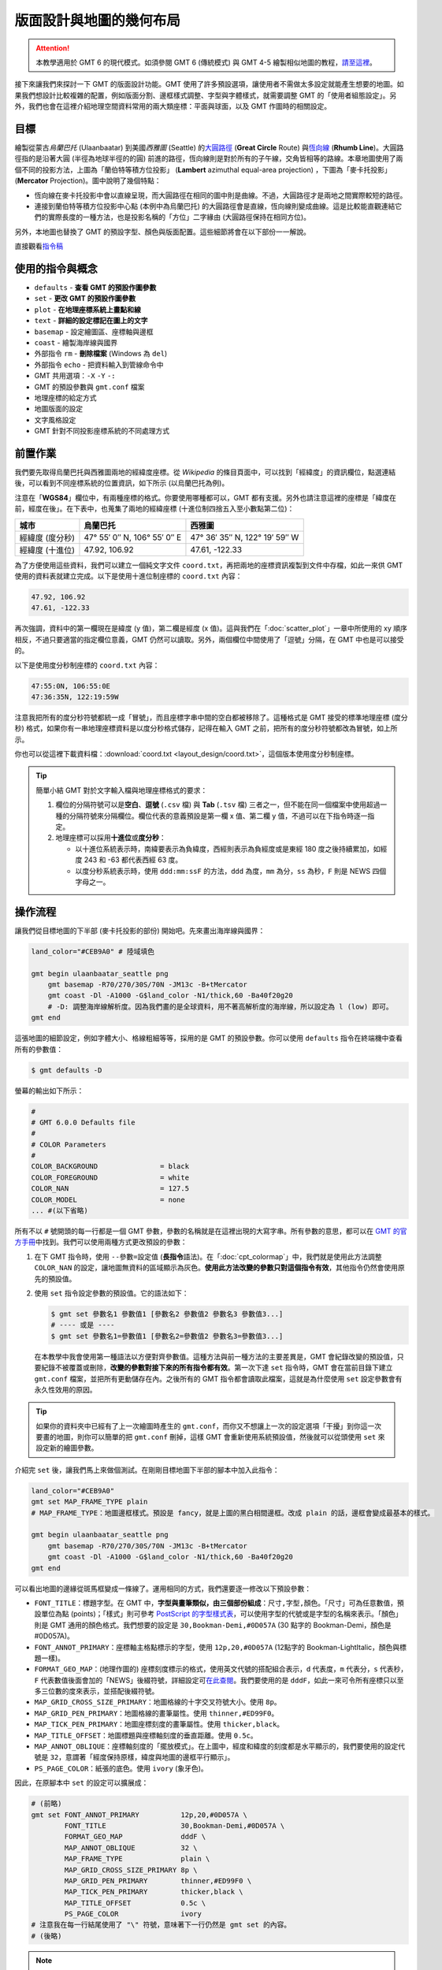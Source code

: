 ======================================
版面設計與地圖的幾何布局
======================================

.. attention::

    本教學適用於 GMT 6 的現代模式。如須參閱 GMT 6 (傳統模式) 與 GMT 4-5 繪製相似地圖的教程，\ `請至這裡 <layout_design_gmt5.html>`_。

接下來讓我們來探討一下 GMT 的版面設計功能。GMT 使用了許多預設選項，讓使用者不需做太多設定就能產生想要的地圖。如果我們想設計比較複雜的配置，例如版面分割、邊框樣式調整、字型與字體樣式，就需要調整 GMT 的「使用者組態設定」。另外，我們也會在這裡介紹地理空間資料常用的兩大類座標：平面與球面，以及 GMT 作圖時的相關設定。

目標
--------------------------------------
繪製從蒙古\ *烏蘭巴托* (Ulaanbaatar) 到美國\ *西雅圖* (Seattle) 的\ `大圓路徑 <https://en.wikipedia.org/wiki/Great-circle_distance>`_ (**Great Circle** Route) 與\ `恆向線 <https://en.wikipedia.org/wiki/Rhumb_line>`_ (**Rhumb Line**)。大圓路徑指的是沿著大圓 (半徑為地球半徑的的圓) 前進的路徑，恆向線則是對於所有的子午線，交角皆相等的路線。本章地圖使用了兩個不同的投影方法，上圖為「蘭伯特等積方位投影」 (**Lambert** azimuthal equal-area projection) ，下圖為「麥卡托投影」(**Mercator** Projection)。圖中說明了幾個特點：

- 恆向線在麥卡托投影中會以直線呈現，而大圓路徑在相同的圖中則是曲線。不過，大圓路徑才是兩地之間實際較短的路徑。
- 連接到蘭伯特等積方位投影中心點 (本例中為烏蘭巴托) 的大圓路徑會是直線，恆向線則變成曲線。這是比較能直觀連結它們的實際長度的一種方法，也是投影名稱的「方位」二字緣由 (大圓路徑保持在相同方位)。

另外，本地圖也替換了 GMT 的預設字型、顏色與版面配置。這些細節將會在以下部份一一解說。

.. _最終版地圖:

.. image:: layout_design/ulaanbaatar_seattle_gmt6.png
    :width: 800px
    :align: center

直接觀看\ `指令稿`_

使用的指令與概念
--------------------------------------
- ``defaults`` - **查看 GMT 的預設作圖參數**
- ``set`` - **更改 GMT 的預設作圖參數**
- ``plot`` - **在地理座標系統上畫點和線**
- ``text`` - **詳細的設定標記在圖上的文字**
- ``basemap`` - 設定繪圖區、座標軸與邊框
- ``coast`` - 繪製海岸線與國界
- 外部指令 ``rm`` - **刪除檔案** (Windows 為 ``del``)
- 外部指令 ``echo`` - 把資料輸入到管線命令中
- GMT 共用選項：``-X`` ``-Y`` ``-:``
- GMT 的預設參數與 ``gmt.conf`` 檔案
- 地理座標的給定方式
- 地圖版面的設定
- 文字風格設定
- GMT 針對不同投影座標系統的不同處理方式

.. ``project`` - **產生路徑座標**

前置作業
--------------------------------------
我們要先取得烏蘭巴托與西雅圖兩地的經緯度座標。從 *Wikipedia* 的條目頁面中，可以找到「經緯度」的資訊欄位，點選連結後，可以看到不同座標系統的位置資訊，如下所示 (以烏蘭巴托為例)。

.. image:: layout_design/layout_design_fig1.png
    :width: 1000px
    :align: center

注意在「\ **WGS84**\ 」欄位中，有兩種座標的格式。你要使用哪種都可以，GMT 都有支援。另外也請注意這裡的座標是「緯度在前，經度在後」。在下表中，也蒐集了兩地的經緯座標 (十進位制四捨五入至小數點第二位)：

=============== ============================== =================================
城市             烏蘭巴托                        西雅圖
=============== ============================== =================================
經緯度 (度分秒)   47° 55′ 0″ N, 106° 55′ 0″ E        47° 36′ 35″ N, 122° 19′ 59″ W
經緯度 (十進位)   47.92, 106.92                  47.61, -122.33
=============== ============================== =================================

為了方便使用這些資料，我們可以建立一個純文字文件 ``coord.txt``，再把兩地的座標資訊複製到文件中存檔，如此一來供 GMT 使用的資料表就建立完成。以下是使用十進位制座標的 ``coord.txt`` 內容：

.. code-block:: bash

    47.92, 106.92
    47.61, -122.33

再次強調，資料中的第一欄現在是緯度 (y 值)，第二欄是經度 (x 值)。這與我們在「\ :doc:`scatter_plot`\ 」一章中所使用的 xy 順序相反，不過只要適當的指定欄位意義，GMT 仍然可以讀取。另外，兩個欄位中間使用了「逗號」分隔，在 GMT 中也是可以接受的。

以下是使用度分秒制座標的 ``coord.txt`` 內容：

.. code-block:: bash

    47:55:0N, 106:55:0E
    47:36:35N, 122:19:59W

注意我把所有的度分秒符號都統一成「冒號」，而且座標字串中間的空白都被移除了。這種格式是 GMT 接受的標準地理座標 (度分秒) 格式，如果你有一串地理座標資料是以度分秒格式儲存，記得在輸入 GMT 之前，把所有的度分秒符號都改為冒號，如上所示。

你也可以從這裡下載資料檔：\ :download:`coord.txt <layout_design/coord.txt>`\，這個版本使用度分秒制座標。

.. tip::

    簡單小結 GMT 對於文字輸入檔與地理座標格式的要求：

    1. 欄位的分隔符號可以是\ **空白**\ 、\ **逗號** (``.csv`` 檔) 與 **Tab** (``.tsv`` 檔) 三者之一，但不能在同一個檔案中使用超過一種的分隔符號來分隔欄位。欄位代表的意義預設是第一欄 x 值、第二欄 y 值，不過可以在下指令時逐一指定。
    2. 地理座標可以採用\ **十進位**\ 或\ **度分秒**：

       - 以十進位系統表示時，南緯要表示為負緯度，西經則表示為負經度或是東經 180 度之後持續累加，如經度 243 和 -63 都代表西經 63 度。
       - 以度分秒系統表示時，使用 ``ddd:mm:ssF`` 的方法，``ddd`` 為度，``mm`` 為分，``ss`` 為秒，``F`` 則是 NEWS 四個字母之一。

操作流程
--------------------------------------

讓我們從目標地圖的下半部 (麥卡托投影的部份) 開始吧。先來畫出海岸線與國界：

.. code-block:: bash

    land_color="#CEB9A0" # 陸域填色

    gmt begin ulaanbaatar_seattle png
        gmt basemap -R70/270/30S/70N -JM13c -B+tMercator
        gmt coast -Dl -A1000 -G$land_color -N1/thick,60 -Ba40f20g20
        # -D: 調整海岸線解析度。因為我們畫的是全球資料，用不著高解析度的海岸線，所以設定為 l (low) 即可。
    gmt end

.. image:: layout_design/layout_design_gmt6_fig2.png
    :width: 1000px
    :align: center

這張地圖的細節設定，例如字體大小、格線粗細等等，採用的是 GMT 的預設參數。你可以使用 ``defaults`` 指令在終端機中查看所有的參數值：

.. code-block:: bash

    $ gmt defaults -D

螢幕的輸出如下所示：

.. code-block:: bash

    #
    # GMT 6.0.0 Defaults file
    #
    # COLOR Parameters
    #
    COLOR_BACKGROUND               = black
    COLOR_FOREGROUND               = white
    COLOR_NAN                      = 127.5
    COLOR_MODEL                    = none
    ... #(以下省略)

所有不以 ``#`` 號開頭的每一行都是一個 GMT 參數，參數的名稱就是在這裡出現的大寫字串。所有參數的意思，都可以在 `GMT 的官方手冊 <https://docs.generic-mapping-tools.org/6.0/gmt.conf.html>`_\ 中找到。我們可以使用兩種方式更改預設的參數：

1. 在下 GMT 指令時，使用 ``--參數=設定值`` (\ **長指令**\ 語法)。在「\ :doc:`cpt_colormap`\ 」中，我們就是使用此方法調整 ``COLOR_NAN`` 的設定，讓地圖無資料的區域顯示為灰色。**使用此方法改變的參數只對這個指令有效**，其他指令仍然會使用原先的預設值。

2. 使用 ``set`` 指令設定參數的預設值。它的語法如下：

   .. code-block:: bash

       $ gmt set 參數名1 參數值1 [參數名2 參數值2 參數名3 參數值3...]
       # ---- 或是 ----
       $ gmt set 參數名1=參數值1 [參數名2=參數值2 參數名3=參數值3...]

   在本教學中我會使用第一種語法以方便對齊參數值。這種方法與前一種方法的主要差異是，GMT 會紀錄改變的預設值，只要紀錄不被覆蓋或刪除，**改變的參數對接下來的所有指令都有效**。第一次下達 ``set`` 指令時，GMT 會在當前目錄下建立 ``gmt.conf`` 檔案，並把所有更動儲存在內。之後所有的 GMT 指令都會讀取此檔案，這就是為什麼使用 ``set`` 設定參數會有永久性效用的原因。


.. tip::

    如果你的資料夾中已經有了上一次繪圖時產生的 ``gmt.conf``，而你又不想讓上一次的設定選項「干擾」到你這一次要畫的地圖，則你可以簡單的把 ``gmt.conf`` 刪掉，這樣 GMT 會重新使用系統預設值，然後就可以從頭使用 ``set`` 來設定新的繪圖參數。


.. 在「\ :doc:`scatter_plot`\ 」一章中，我們已經介紹了如何使用 ``psxy -T`` 來設定腳本結尾。這裡我們可以沿用相同的概念，來設定腳本開頭。因此，整個腳本的基礎設計大概會是這樣：

..    # ==== 設定腳本的變數與參數 ====
..    out_ps="ulaanbaatar_seattle.ps"
..    其他設定......

..    # ==== 開門 (寫入 PS 檔頭) ====
..         # 因為只寫檔頭，所以 -R 和 -J 的設定並不重要，你可以隨意指定。
..    psxy -R0/1/0/1 -JX1c -T -K > $out_ps

..    # ==== 繪圖 ====
..    主要的繪圖指令......

..    # ==== 關門 (寫入 EOF) ====
..    psxy -R -J -O -T >> $out_ps

.. 在前面的章節中，我們會把 ``-P`` 加入第一個 GMT 指令中，以指定紙張採用直向排版。這裡我們要嘗試使用另一種方式：\ **調整 GMT 的預設參數**\ 。在終端機中輸入

.. 在這麼多的參數中，應該會有一行如下所示
.. PS_PAGE_ORIENTATION		= landscape

.. 這個選項其實就是控制版面的排版方向，它解釋了為什麼不加 ``-P`` 時，GMT 會使用橫向 (landscape) 排版。

.. psxy -R0/1/0/1 -JX1c -T -K --PS_PAGE_ORIENTATION=portrait > $out_ps

..       $ gmtset PS_PAGE_ORIENTATION=portrait
..       $ psxy -R0/1/0/1 -JX1c -T -K > $out_ps

.. 由於第一種方法已經在\ `之前的篇章 <editing_cpt_colorbar.html>`_\ 介紹過了，因此這裡讓我們進一步看看第二種方法的細節。``gmt.conf`` 的內容與 ``gmtdefaults`` 的輸出相同，事實上當 ``gmt.conf`` 存在於資料夾中時，``gmtdefaults`` 就只是把它的內容印在螢幕上的指令。 因此，如果要修改 GMT 的預設設定，我們還有一種方法：

.. 直接修改資料夾中的 ``gmt.conf`` 檔案。如果你想要測試不同參數的效果或是頻繁的更改參數，這種方法會比 gmtset 還要快一點。如果你想使用之前建立但放在別的資料夾的 ``gmt.conf`` 設定，只要把它複製到當前的資料夾即可。

.. 資料夾中沒有 ``gmt.conf`` 時，``gmtdefaults`` 和其他 GMT 選項讀取的設定檔位於 ``GMT根目錄/share/conf/gmt.conf``。你當然也可以修改此檔案，但建議修改之前先留個備份，萬一改錯的話，至少你還可以使用備份檔還原 GMT 安裝時的「初始設定」。

介紹完 ``set`` 後，讓我們馬上來做個測試。在剛剛目標地圖下半部的腳本中加入此指令：

.. code-block:: bash

    land_color="#CEB9A0"
    gmt set MAP_FRAME_TYPE plain
    # MAP_FRAME_TYPE：地圖邊框樣式。預設是 fancy，就是上圖的黑白相間邊框。改成 plain 的話，邊框會變成最基本的樣式。

    gmt begin ulaanbaatar_seattle png
        gmt basemap -R70/270/30S/70N -JM13c -B+tMercator
        gmt coast -Dl -A1000 -G$land_color -N1/thick,60 -Ba40f20g20
    gmt end

.. image:: layout_design/layout_design_gmt6_fig3.png
    :width: 1000px
    :align: center

可以看出地圖的邊緣從斑馬框變成一條線了。運用相同的方式，我們還要逐一修改以下預設參數：

..    # ==== 設定變數 ====
..    out_ps="ulaanbaatar_seattle.ps"
..    land_color="#CEB9A0"

..    # ==== 調整 GMT 預設參數 ====
..    gmtset PS_PAGE_ORIENTATION=portrait

..    # ==== 開門 (寫入 PS 檔頭) ====
..    psxy -R0/1/0/1 -JX1c -T -K > $out_ps

..    # ==== 繪圖 ====
..    psbasemap -R70/270/30S/70N -JM13c -O -K -B+tMercator >> $out_ps
..    pscoast -R -J -O -K -Dl -A1000 -G$land_color -N1/thick,60 -Ba40f20g20 >> $out_ps

..    # ==== 關門 (寫入 EOF) ====
..    psxy -R -J -O -T >> $out_ps

.. 出圖如下所示，左側的部份是地圖在整張 A4 紙中的位置，紅色外框即是紙的範圍。

- ``FONT_TITLE``：標題字型。在 GMT 中，**字型與畫筆類似，由三個部份組成**：``尺寸,字型,顏色``。「尺寸」可為任意數值，預設單位為點 (points)；「樣式」則可參考 `PostScript 的字型樣式表 <https://docs.generic-mapping-tools.org/6.0/cookbook/postscript_fonts.html>`_，可以使用字型的代號或是字型的名稱來表示。「顏色」則是 GMT 通用的顏色格式。我們想要的設定是 ``30,Bookman-Demi,#0D057A`` (30 點字的 Bookman-Demi，顏色是 #0D057A)。
- ``FONT_ANNOT_PRIMARY``：座標軸主格點標示的字型，使用 ``12p,20,#0D057A`` (12點字的 Bookman-LightItalic，顏色與標題一樣)。
- ``FORMAT_GEO_MAP``：(地理作圖的) 座標刻度標示的格式，使用英文代號的搭配組合表示，``d`` 代表度，``m`` 代表分，``s`` 代表秒，``F`` 代表數值後面會加的「NEWS」後綴符號，詳細設定可\ `在此查閱 <https://docs.generic-mapping-tools.org/6.0/gmt.conf.html>`_。我們要使用的是 ``dddF``，如此一來可令所有座標只以至多三位數的度來表示，並搭配後綴符號。
- ``MAP_GRID_CROSS_SIZE_PRIMARY``：地圖格線的十字交叉符號大小。使用 ``8p``。
- ``MAP_GRID_PEN_PRIMARY``：地圖格線的畫筆屬性。使用 ``thinner,#ED99F0``。
- ``MAP_TICK_PEN_PRIMARY``：地圖座標刻度的畫筆屬性。使用 ``thicker,black``。
- ``MAP_TITLE_OFFSET``：地圖標題與座標軸刻度的垂直距離。使用 ``0.5c``。
- ``MAP_ANNOT_OBLIQUE``：座標軸刻度的「擺放模式」。在上圖中，經度和緯度的刻度都是水平顯示的，我們要使用的設定代號是 ``32``，意謂著「經度保持原樣，緯度與地圖的邊框平行顯示」。
- ``PS_PAGE_COLOR``：紙張的底色。使用 ``ivory`` (象牙色)。

.. MAP_ORIGIN_X：地圖邊框左下角 (**地圖基準**) 距離紙張左下角的水平距離，預設值是 ``1i``，這裡我們來試試看改成 ``0``。
.. PS_CHAR_ENCODING：PostScript 特殊符號的編碼集，請參閱「\ :doc:`scatter_plot`\ 」。使用 ``ISOLatin1+``。

因此，在原腳本中 ``set`` 的設定可以擴展成：

.. code-block:: bash

    # (前略)
    gmt set FONT_ANNOT_PRIMARY          12p,20,#0D057A \
            FONT_TITLE                  30,Bookman-Demi,#0D057A \
            FORMAT_GEO_MAP              dddF \
            MAP_ANNOT_OBLIQUE           32 \
            MAP_FRAME_TYPE              plain \
            MAP_GRID_CROSS_SIZE_PRIMARY 8p \
            MAP_GRID_PEN_PRIMARY        thinner,#ED99F0 \
            MAP_TICK_PEN_PRIMARY        thicker,black \
            MAP_TITLE_OFFSET            0.5c \
            PS_PAGE_COLOR               ivory 
    # 注意我在每一行結尾使用了 "\" 符號，意味著下一行仍然是 gmt set 的內容。
    # (後略)

.. note::

    有許多參數名稱都有 ``PRIMARY``，這是由於 GMT 的某些邊框 (尤其是 ``fancy`` 類型的邊框) 會使用不同的設定來指定主格線 (刻度) 與副格線 (刻度)。在我們的例子中，只設定了主格線，副格線皆已省略。你也可以換成 ``fancy`` 類型的邊框，指定副格線的樣式 (帶有 ``SECONDARY`` 的參數名稱)，看看出圖會是什麼樣的感覺！

.. tip::

    如要使用不是 GMT 預先定義的 PostScript 字型，請參閱 `這個例子 <https://docs.generic-mapping-tools.org/6.0/gallery/ex31.html>`_。

以上腳本出圖如下：

.. image:: layout_design/layout_design_gmt6_fig4.png
    :width: 1000px
    :align: center

.. 值得一提的是，由於 ``MAP_ORIGIN_X=0`` 的關係，地圖的左側邊框緊貼著紙張的左緣，這顯然不是我們想要的狀況。要解決這個問題，除了把 ``MAP_ORIGIN_X`` 設成大一點的數值之外，GMT 也提供了一個通用選項 ``-X`` 來設定地圖在紙張上的水平位置，它的用法為

..    -X與地圖左緣或與上一張地圖定位點的距離

.. 在我們的例子中，看起來最協調的設計是地圖擺在紙張正中間的位置。由於 A4 的短邊長度是 21 公分，我們的地圖寬是 13 公分，因此 ``-X4c`` 可以讓地圖左側空上 4 公分的距離，正好讓地圖置中於紙張。因此，加上 ``-X`` 選項後的腳本為

..    # (前略)
..    # ==== 繪圖 ====
..    psbasemap -R70/270/30S/70N -JM13c -O -K -X4c -B+tMercator >> $out_ps    # 調整水平位置
..    pscoast -R -J -O -K -Dl -A1000 -G$land_color -N1/thick,60 -Ba40f20g20 \
..            --MAP_GRID_PEN_PRIMARY=thicker >> $out_ps    # 這可以讓我們的十字符號粗一點
..    # (後略)

.. 在以上指令中，``-X`` 加在 ``psbasemap`` 內，永久改變了地圖在紙張上呈現的位置。如果我們在之後的指令中再次加上 ``-X``，移動的距離就是\ **從目前的地圖位置起算，而不是紙張左緣**。因此，我們不必也不能在 ``pscoast`` 中加上 ``-X``，不然兩個圖層就會無法疊在同一個位置。

大部分的改動都如我們所預期：所有的字體樣式都換了、地圖邊框改了、顏色和格線也換成比較舒服的搭配。接下來讓我們補完這張地圖上的城市位置和兩條不同的路徑。由於在 ``coord.txt`` 中，座標欄位是「先緯度再經度」，因此在使用 ``plot`` 時，需要加上 ``-:`` 選項，「告訴」GMT 第一欄是 Y 值，第二欄是 X 值。``plot`` 在地圖上畫線時的預設模式是「畫出大圓路徑」，如果加上 ``-A`` 選項，可以改成「畫出投影系統中的直線路徑」，在麥卡托投影中，這條路徑就是恆向線。因此，運用 ``plot`` 與 ``text``，就可以畫出以上目標，並且標注兩條路徑的名稱：

.. code-block:: bash

    # ==== 設定變數 ====
    input_xy="coord.txt"
    land_color="#CEB9A0" # 陸域填色
    rl_color="#FF0073"   # 恆向線顏色
    gc_color="#0044FF"   # 大圓路徑顏色

    # ==== 設定作圖參數 ====
    gmt set FONT_ANNOT_PRIMARY          12p,20,#0D057A \
            FONT_TITLE                  30,Bookman-Demi,#0D057A \
            FORMAT_GEO_MAP              dddF \
            MAP_ANNOT_OBLIQUE           32 \
            MAP_FRAME_TYPE              plain \
            MAP_GRID_CROSS_SIZE_PRIMARY 8p \
            MAP_GRID_PEN_PRIMARY        thinner,#ED99F0 \
            MAP_TICK_PEN_PRIMARY        thicker,black \
            MAP_TITLE_OFFSET            0.5c \
            PS_PAGE_COLOR               ivory 

    # ==== 開始繪圖 ====
    gmt begin ulaanbaatar_seattle png
        gmt basemap -R70/270/30S/70N -JM13c -B+tMercator
        gmt coast -Dl -A1000 -G$land_color -N1/thick,60 -Ba40f20g20 --MAP_GRID_PEN_PRIMARY=thicker
        # 調整 MAP_GRID_PEN_PRIMARY 讓十字符號粗一點
        gmt plot $input_xy -: -A -W1p,$rl_color    # 恆向線
        gmt plot $input_xy -:    -W1p,$gc_color    # 大圓路徑
        gmt plot $input_xy -:    -Sa0.4c -Gblack   # 城市的位置，-Sa0.4c 是外接圓為 0.4 公分的星形符號。
        # 以下是兩條線的說明文字
        echo "174 41 Rhumb Line"    | gmt text -F+f,18,$rl_color
        echo "174 61 Great Circle"  | gmt text -F+f,18,$gc_color
    gmt end


..    xy_ulaanbaatar="47:55:0N, 106:55:0E"       # 烏蘭巴托的座標
..    xy_seattle="47:36:35N, 122:19:59W"         # 西雅圖的座標
..        # 把兩個城市的 xy 座標寫入 $input_xy 檔案中。
..        # 如果你已經下載了 coord.txt，以下兩行可以註解掉。
..    echo $xy_ulaanbaatar > $input_xy
..    echo $xy_seattle    >> $input_xy

如此一來，目標地圖的下半部就完成了！

.. image:: layout_design/layout_design_gmt6_fig5.png
    :width: 1000px
    :align: center

接下來讓我們進入上半部，蘭伯特投影的地圖。為了不讓地圖彼此重疊，我們必須把第二個地圖呈現的位置往上移。GMT 的通用選項 ``-X`` 和 ``-Y`` 就是用來設定地圖的相對位置，它的用法為

.. code-block:: bash

    -X水平偏移量 (向右為正)
    -Y垂直偏移量 (向上為正)

在這裡我們只需要垂直偏移，因此使用 ``-Y`` 即可。例如 ``-Y12c`` 就是向上偏移 12 公分。或是你也可以使用 ``h`` 以及 ``w`` 代表前一張地圖的作圖高度與寬度，例如 ``-Yh+3c`` 就是向上偏移上一張地圖的高度再加 3 公分。``-X`` 和 ``-Y`` 會永久改變地圖在紙張上呈現的位置，因此只需要在\ **下一張地圖的第一個繪圖指令**\ 附上這些選項就可以以了。

.. 負責水平方向的基準移動，如果要垂直移動，須使用 ``-Y``。由於 ``MAP_ORIGIN_Y`` 的預設值是 ``1i``，因此原本的地圖基準距離地圖的底部已經有 2.54 公分，考量到 A4 紙的長度是 29.7 公分，只要把地圖的基準再上移 12 公分左右，也就是 ``-Y12c``，就能讓新的地圖位於 A4 紙的上半部。至於 ``-X``，則可以繼續維持原基準，保持水平置中的設定。

接下來我們來看看蘭伯特等積方位投影使用的 ``-R`` 與 ``-J`` 選項。此投影法限定使用全球的作圖範圍，也就是 ``-R-180/180/-90/90``。你也可以使用比較短的特殊代號 ``-Rg``，它的效果與前者相同。``-J`` 語法則為：

.. code-block:: bash

    -JA中心點經度/中心點緯度/尺寸

選擇烏蘭巴托的座標當作投影的中心點，就可以畫出地圖、海岸線、大圓路徑與城市位置：

.. code-block:: bash

    # (前略)
    # ==== 開始繪圖 ====
    gmt begin ulaanbaatar_seattle png
        # (上述麥卡托地圖的部份)
        # ==== 繪圖 (蘭伯特) ====
        gmt basemap -Rg -JA106:55/47:55/13c -Yh+3c -B+tLambert --MAP_TITLE_OFFSET=0c    # 把標題與地圖邊框弄靠近一點
	gmt coast -Dl -A1000 -G$land_color -N1/thick,60 -Bxg60 -Byg30 --MAP_GRID_CROSS_SIZE_PRIMARY=0p
        # 我們不要十字符號出現在此地圖中所以 MAP_GRID_CROSS_SIZE_PRIMARY 設為 0
	gmt plot $input_xy -:     -W1p,$gc_color    # 大圓路徑
	gmt plot $input_xy -: -Sa0.4c -Gblack       # 城市位置

    gmt end

.. image:: layout_design/layout_design_gmt6_fig6.png
    :width: 800px
    :align: center

注意 GMT 無法透過 ``-B`` 選項為蘭伯特地圖設定座標刻度，我們稍後得自行使用 ``text`` 額外標上去。現在烏蘭巴托已經被置於地圖正中間了，這時大圓路徑在地圖上就是一直線前往西雅圖，如果我們把 ``-A`` 選項打開，也只會得到相同的路徑。那麼，**該如何畫出在這張地圖上的恆向線？**\ 由於西雅圖和烏蘭巴托的緯度非常相近，因此恆向線相當於沿著緯線前進的線段。對於這種狀況，我們可以使用 ``-Ap`` 選項，強制讓兩點之間沿著緯線和經線連接：

.. code-block:: bash

    gmt plot $input_xy -: -Ap -W1p,$rl_color    # (第二個地圖上的) 恆向線

.. 這是目前 GMT 的一個未修復 bug (？)，某些圓形的地圖投影會無法顯示座標刻度。

.. tip::

    以上繪製恆向線的技巧在兩地處在不同的緯度下無法適用。更一般性的作法是呼叫 GMT 中一個多功能的指令：``project``。這個指令可以用來進行座標轉換或是產生在某個特定的座標系統下的兩點間移動路徑。使用 ``project`` 在平面直角座標下產生直線路徑，再送給 ``plot`` 繪圖，就可以畫出恆向線：

    .. code-block:: bash

        gmt project -C106.92/47.92 -E237.67/47.61 -G10 -N | gmt plot -W1p,$rl_color    # (第二個地圖上的) 恆向線
        # -C: 起點座標 (烏蘭巴托)
        # -E: 終點座標 (西雅圖, 經度要比烏蘭巴托大，因此加上 360)
        # -G: 每個取樣點的距離 (單位與起終點座標相同)
        # -N: 設定座標系為平面直角座標

    歡迎自行使用此行取代腳本中畫恆向線的指令。有關 ``project`` 指令的詳細說明，請參閱「\ :doc:`contour_and_profile`\ 」。

.. 它的語法為

..    project -C起點座標 -E終點座標 -G每個取樣點的距離(單位與起終點座標的相同) -N
..    # -N: 設定座標系為平面直角座標

..     $ project -C106.92/47.92 -E237.67/47.61 -G10 -N
..    106.92	47.92	0
..    116.919971893	47.8962906976	10
..    126.919943787	47.8725813952	20
..    136.91991568	47.8488720928	30
..    146.919887574	47.8251627905	40
..    156.919859467	47.8014534881	50
..    166.91983136	47.7777441857	60
..    176.919803254	47.7540348833	70
..    -173.080224853	47.7303255809	80
..    # (以下略)

.. 輸出部份的第一欄與第二欄很明顯是經度與緯度，第三欄則是與起點的距離 (以度為單位)。因此，我們可以簡單的利用管線指令，把 ``project`` 的輸出傳遞給 ``psxy`` 使用：

.. 把以上指令加在腳本內 ``# ==== 繪圖 (蘭伯特) ====`` 的段落中，就可以成功畫出恆向線。

.. image layout_design/layout_design_fig6.png

本地圖的最後一步，就是替兩條線與經緯格線加上文字標籤。換 ``text`` 上場了！這次要標的文字比較複雜，因為每個標籤的角度都不一樣，使用 ``echo`` 一一指定的話會變得有點麻煩。幸好，``text`` 和 ``plot`` 一樣，都可以利用重導向符號 ``<<`` 一次輸入以上這些不同資訊。它的具體語法為：

.. code-block:: bash

    gmt text -F+欄位a+欄位b+.... [其他選項] << EOF
    第一欄(固定為X) 第二欄(固定為Y) 第三欄(欄位a) 第四欄(欄位b) ... 最後一欄(固定為標籤文字)
    ...           ...           ...          ...          ... ...
    ...           ...           ...          ...          ... ...
    EOF

也就是說，``text`` 要求輸入最少為 3 欄 (X、Y、標籤文字)，而透過 ``-F`` 選項，可以指定更多的欄位。如果要加上經緯格線的文字標籤，我們可以使用 ``-F+a``，如此一來第 3 欄就會是每個文字的角度 (從水平開始往逆時針旋轉)，標籤文字則會被擠到第 4 欄，如下所示：

.. code-block:: bash

    gmt text -F+a << ANNOTEND
    106.92 -30 0   30@.S
    106.92 30  0   30@.N
    60     15  70  60@.E
    180    15  305 180@.
    ANNOTEND
    # 經度  緯度  角度  文字
    # "@." 會被解讀成度數符號

如果要加上大圓路徑和恆向線的標籤，我們除了要指定旋轉角度外，也要指定不同的字型。在前面的麥卡托地圖中，指定字型的方式是 ``-F+f字型樣式`` ，如果不給 ``字型樣式`` 的話，就代表 ``text`` 必需要在輸入資料中尋找對應的欄位。因此，我們也可使用 ``-F+a+f`` 來指定第 3 欄為角度、第 4 欄為字型樣式，而標籤文字這次則被放到了第 5 欄：

.. code-block:: bash

    gmt text -F+a+f << LABELEND
    180    40  58  ,Bookman-DemiItalic,$rl_color   Rhumb Line
    180    80  58  ,Bookman-DemiItalic,$gc_color   Great Circle
    LABELEND
    # 經度  緯度  角度  字型樣式  文字

把以上兩段指令加在腳本內 ``# ==== 繪圖 (蘭伯特) ====`` 的段落中，就能加上我們想要的標籤。

恭喜！我們終於完成本章目標的地圖了。最後再次提醒：使用 ``set`` 修改的預設參數，都會被存在 ``gmt.conf`` 中。如果你下次要在同一個資料夾作圖，但是又不想使用這次的設定，那麼在地圖完成後，請自行刪除 ``gmt.conf`` 或是把刪除指令放在腳本中的最後一行：

.. code-block:: bash

    # (前略)
    gmt end
    rm -rf gmt.conf    # <---- 消除舊的組態設定檔

指令稿
--------------------------------------

本地圖的最終指令稿如下：

.. code-block:: bash

    # ==== 設定變數 ====
    input_xy="coord.txt"
    land_color="#CEB9A0"
    rl_color="#FF0073"        # 恆向線顏色
    gc_color="#0044FF"        # 大圓路徑顏色
    # 把兩個城市的 xy 座標寫入 $input_xy 檔案中
    # 如果你已經下載了 coord.txt，以下四行可以註解掉。
    xy_ulaanbaatar="47:55:0N, 106:55:0E"       # 烏蘭巴托的座標
    xy_seattle="47:36:35N, 122:19:59W"         # 西雅圖的座標
    echo $xy_ulaanbaatar > $input_xy
    echo $xy_seattle    >> $input_xy

    # ==== 設定作圖參數 ====
    gmt set FONT_ANNOT_PRIMARY          12p,20,#0D057A \
            FONT_TITLE                  30,Bookman-Demi,#0D057A \
            FORMAT_GEO_MAP              dddF \
            MAP_ANNOT_OBLIQUE           32 \
            MAP_FRAME_TYPE              plain \
            MAP_GRID_CROSS_SIZE_PRIMARY 8p \
            MAP_GRID_PEN_PRIMARY        thinner,#ED99F0 \
            MAP_TICK_PEN_PRIMARY        thicker,black \
            MAP_TITLE_OFFSET            0.5c \
            PS_PAGE_COLOR               ivory 

    # ==== 開始繪圖 ====
    gmt begin ulaanbaatar_seattle_gmt6 png

        # ==== 下圖 (麥卡托) ====
        gmt basemap -R70/270/30S/70N -JM13c -B+tMercator
        gmt coast -Dl -A1000 -G$land_color -N1/thick,60 -Ba40f20g20 --MAP_GRID_PEN_PRIMARY=thicker
        gmt plot $input_xy -: -A -W1p,$rl_color    # 恆向線
        gmt plot $input_xy -:    -W1p,$gc_color    # 大圓路徑
        gmt plot $input_xy -:    -Sa0.4c -Gblack
        echo "174 41 Rhumb Line"    | gmt text -F+f,18,$rl_color
        echo "174 61 Great Circle"  | gmt text -F+f,18,$gc_color

        # ==== 上圖 (蘭伯特) ====
        gmt basemap -Rg -JA106:55/47:55/13c -Yh+3c -B+tLambert --MAP_TITLE_OFFSET=0c
        gmt coast -Dl -A1000 -G$land_color -N1/thick,60 -Bxg60 -Byg30 --MAP_GRID_CROSS_SIZE_PRIMARY=0p
        gmt plot $input_xy -: -Ap -W1p,$rl_color    # 恆向線
        gmt plot $input_xy -:     -W1p,$gc_color    # 大圓路徑
        gmt plot $input_xy -: -Sa0.4c -Gblack

        gmt text -F+a   << ANNOTEND
    106.92 -30 0   30@.S
    106.92 30  0   30@.N
    60     15  70  60@.E
    180    15  305 180@.
    ANNOTEND

        gmt text -F+a+f << LABELEND
    180    40  58  ,Bookman-DemiItalic,$rl_color   Rhumb Line
    180    80  58  ,Bookman-DemiItalic,$gc_color   Great Circle
    LABELEND

    gmt end

    # rm -rf gmt.conf   # 消除舊的 GMT 參數檔

.. note::

    「繪製大圓路徑與恆向線。版面與地圖框線、標示的外貌與位置皆經過微調，先畫下圖 (麥卡托投影) 再畫上圖 (蘭伯特投影)。在腳本中也額外標上了上圖的格線經緯度。」

觀看\ `最終版地圖`_

習題
--------------------------------------
畫出跟下圖越相似越好的赤道幾內亞 (Equatorial Guinea) 地圖\ [#]_，但不用標上道路、鄉鎮市名稱、地理名稱與比例尺，紅色圓圈與連接紅色圓圈的黑色虛線則須標明，喀麥隆 (Cameroon)、加彭 (Gabon) 與聖多美普林西比 (São Tomé e Príncipe) 的國名也必須標出，地圖中的五個大島嶼的名稱也要顯示在地圖上。地圖左上方的位置示意圖，可看待為第二張地圖，利用 ``-X`` 與 ``-Y`` 選擇位置並疊在第一張地圖上。

.. image:: layout_design/gq_blu.gif
    :width: 1000px
    :align: center

.. [#] `Public domain country maps <http://ian.macky.net/pat/map/gq/gq.html>`_.
